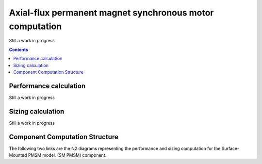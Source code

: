 =========================================================
Axial-flux permanent magnet synchronous motor computation
=========================================================
Still a work in progress

.. contents::

***********************
Performance calculation
***********************
Still a work in progress


******************
Sizing calculation
******************
Still a work in progress


*******************************
Component Computation Structure
*******************************
The following two links are the N2 diagrams representing the performance and sizing computation for the Surface-Mounted PMSM model.
(SM PMSM) component.

.. raw:: html

   <a href="../../../../../../../n2/n2_performance_af_pmsm.html" target="_blank">AF PMSM performance N2 diagram</a><br>
   <a href="../../../../../../../n2/n2_sizing_af_pmsm.html" target="_blank">AF PMSM sizing N2 diagram</a>





